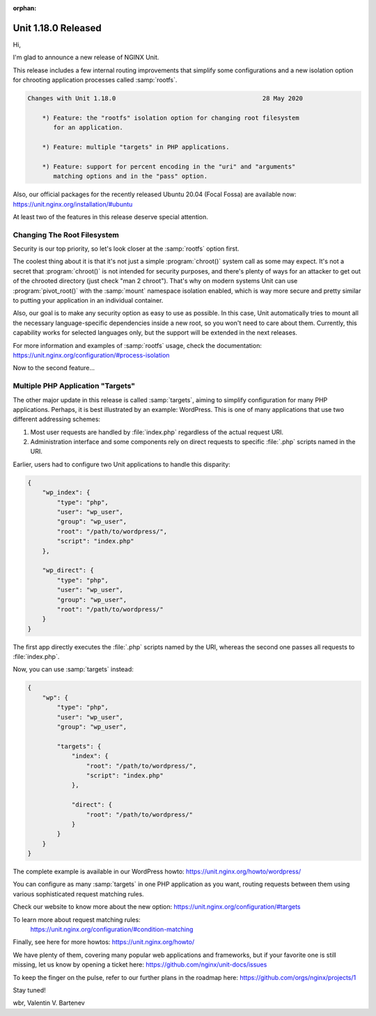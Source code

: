 :orphan:

####################
Unit 1.18.0 Released
####################

Hi,

I'm glad to announce a new release of NGINX Unit.

This release includes a few internal routing improvements that simplify some
configurations and a new isolation option for chrooting application processes
called :samp:`rootfs`.

.. code-block:: none

   Changes with Unit 1.18.0                                        28 May 2020

       *) Feature: the "rootfs" isolation option for changing root filesystem
          for an application.

       *) Feature: multiple "targets" in PHP applications.

       *) Feature: support for percent encoding in the "uri" and "arguments"
          matching options and in the "pass" option.


Also, our official packages for the recently released Ubuntu 20.04 (Focal Fossa)
are available now: https://unit.nginx.org/installation/#ubuntu

At least two of the features in this release deserve special attention.


****************************
Changing The Root Filesystem
****************************

Security is our top priority, so let's look closer at the :samp:`rootfs`
option first.

The coolest thing about it is that it's not just a simple :program:`chroot()`
system call as some may expect.  It's not a secret that :program:`chroot()` is
not intended for security purposes, and there's plenty of ways for an attacker
to get out of the chrooted directory (just check "man 2 chroot").  That's why
on modern systems Unit can use :program:`pivot_root()` with the :samp:`mount`
namespace isolation enabled, which is way more secure and pretty similar to
putting your application in an individual container.

Also, our goal is to make any security option as easy to use as possible.
In this case, Unit automatically tries to mount all the necessary
language-specific dependencies inside a new root, so you won't need
to care about them.  Currently, this capability works for selected languages
only, but the support will be extended in the next releases.

For more information and examples of :samp:`rootfs` usage, check the
documentation: https://unit.nginx.org/configuration/#process-isolation

Now to the second feature...


**********************************
Multiple PHP Application "Targets"
**********************************

The other major update in this release is called :samp:`targets`, aiming to
simplify configuration for many PHP applications.  Perhaps, it is best
illustrated by an example: WordPress.  This is one of many applications that
use two different addressing schemes:

1. Most user requests are handled by :file:`index.php` regardless of the actual
   request URI.

2. Administration interface and some components rely on direct requests
   to specific :file:`.php` scripts named in the URI.

Earlier, users had to configure two Unit applications to handle this disparity:

.. code-block:: json

   {
       "wp_index": {
           "type": "php",
           "user": "wp_user",
           "group": "wp_user",
           "root": "/path/to/wordpress/",
           "script": "index.php"
       },

       "wp_direct": {
           "type": "php",
           "user": "wp_user",
           "group": "wp_user",
           "root": "/path/to/wordpress/"
       }
   }

The first app directly executes the :file:`.php` scripts named by the URI,
whereas the second one passes all requests to :file:`index.php`.

Now, you can use :samp:`targets` instead:

.. code-block:: json

   {
       "wp": {
           "type": "php",
           "user": "wp_user",
           "group": "wp_user",

           "targets": {
               "index": {
                   "root": "/path/to/wordpress/",
                   "script": "index.php"
               },

               "direct": {
                   "root": "/path/to/wordpress/"
               }
           }
       }
   }

The complete example is available in our WordPress howto:
https://unit.nginx.org/howto/wordpress/

You can configure as many :samp:`targets` in one PHP application as you want,
routing requests between them using various sophisticated request matching
rules.

Check our website to know more about the new option:
https://unit.nginx.org/configuration/#targets

To learn more about request matching rules:
 https://unit.nginx.org/configuration/#condition-matching

Finally, see here for more howtos: https://unit.nginx.org/howto/

We have plenty of them, covering many popular web applications and frameworks,
but if your favorite one is still missing, let us know by opening a ticket here:
https://github.com/nginx/unit-docs/issues

To keep the finger on the pulse, refer to our further plans in the roadmap here:
https://github.com/orgs/nginx/projects/1

Stay tuned!

wbr, Valentin V. Bartenev

